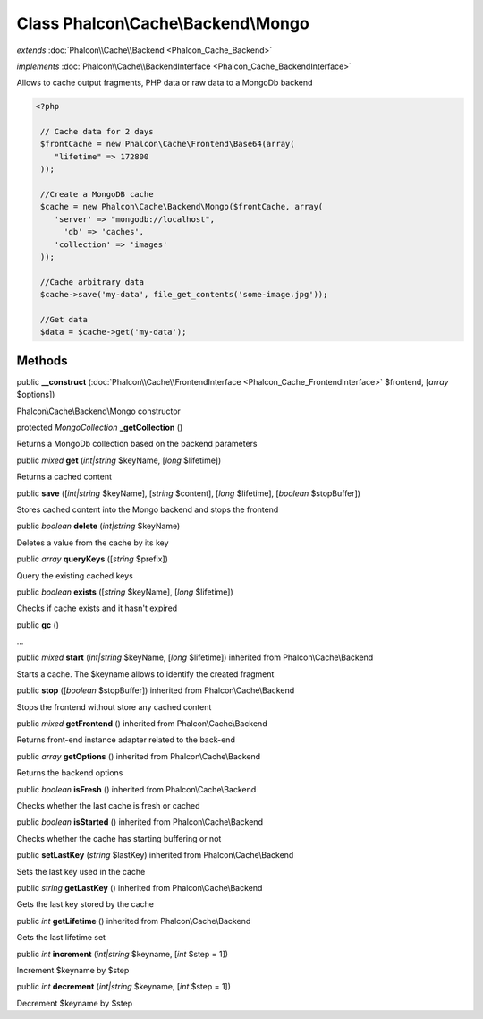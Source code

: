 Class **Phalcon\\Cache\\Backend\\Mongo**
========================================

*extends* :doc:`Phalcon\\Cache\\Backend <Phalcon_Cache_Backend>`

*implements* :doc:`Phalcon\\Cache\\BackendInterface <Phalcon_Cache_BackendInterface>`

Allows to cache output fragments, PHP data or raw data to a MongoDb backend  

.. code-block:: php

    <?php

     // Cache data for 2 days
     $frontCache = new Phalcon\Cache\Frontend\Base64(array(
    	"lifetime" => 172800
     ));
    
     //Create a MongoDB cache
     $cache = new Phalcon\Cache\Backend\Mongo($frontCache, array(
    	'server' => "mongodb://localhost",
          'db' => 'caches',
    	'collection' => 'images'
     ));
    
     //Cache arbitrary data
     $cache->save('my-data', file_get_contents('some-image.jpg'));
    
     //Get data
     $data = $cache->get('my-data');



Methods
---------

public  **__construct** (:doc:`Phalcon\\Cache\\FrontendInterface <Phalcon_Cache_FrontendInterface>` $frontend, [*array* $options])

Phalcon\\Cache\\Backend\\Mongo constructor



protected *MongoCollection*  **_getCollection** ()

Returns a MongoDb collection based on the backend parameters



public *mixed*  **get** (*int|string* $keyName, [*long* $lifetime])

Returns a cached content



public  **save** ([*int|string* $keyName], [*string* $content], [*long* $lifetime], [*boolean* $stopBuffer])

Stores cached content into the Mongo backend and stops the frontend



public *boolean*  **delete** (*int|string* $keyName)

Deletes a value from the cache by its key



public *array*  **queryKeys** ([*string* $prefix])

Query the existing cached keys



public *boolean*  **exists** ([*string* $keyName], [*long* $lifetime])

Checks if cache exists and it hasn't expired



public  **gc** ()

...


public *mixed*  **start** (*int|string* $keyName, [*long* $lifetime]) inherited from Phalcon\\Cache\\Backend

Starts a cache. The $keyname allows to identify the created fragment



public  **stop** ([*boolean* $stopBuffer]) inherited from Phalcon\\Cache\\Backend

Stops the frontend without store any cached content



public *mixed*  **getFrontend** () inherited from Phalcon\\Cache\\Backend

Returns front-end instance adapter related to the back-end



public *array*  **getOptions** () inherited from Phalcon\\Cache\\Backend

Returns the backend options



public *boolean*  **isFresh** () inherited from Phalcon\\Cache\\Backend

Checks whether the last cache is fresh or cached



public *boolean*  **isStarted** () inherited from Phalcon\\Cache\\Backend

Checks whether the cache has starting buffering or not



public  **setLastKey** (*string* $lastKey) inherited from Phalcon\\Cache\\Backend

Sets the last key used in the cache



public *string*  **getLastKey** () inherited from Phalcon\\Cache\\Backend

Gets the last key stored by the cache



public *int*  **getLifetime** () inherited from Phalcon\\Cache\\Backend

Gets the last lifetime set



public *int*  **increment** (*int|string* $keyname, [*int* $step = 1]) 

Increment $keyname by $step



public *int*  **decrement** (*int|string* $keyname, [*int* $step = 1]) 

Decrement $keyname by $step



